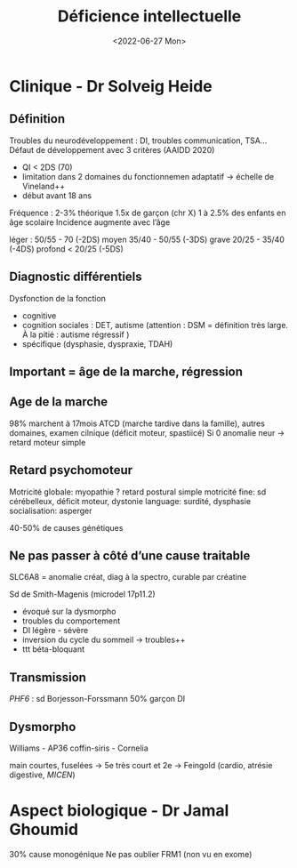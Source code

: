 #+title: Déficience intellectuelle
#+date: <2022-06-27 Mon>

* Clinique - Dr Solveig Heide
** Définition
Troubles du neurodéveloppement : DI, troubles communication, TSA...
Défaut de développement avec 3 critères (AAIDD 2020)
 - QI < 2DS (70)
 - limitation dans 2 domaines du fonctionnemen adaptatif -> échelle de Vineland++
 - début avant 18 ans

Fréquence : 2-3% théorique
1.5x de garçon (chr X)
1 à 2.5% des enfants en âge scolaire
Incidence augmente avec l’âge

léger : 50/55 - 70 (-2DS)
moyen 35/40 - 50/55 (-3DS)
grave 20/25 - 35/40 (-4DS)
profond < 20/25 (-5DS)

** Diagnostic différentiels
Dysfonction de la fonction
- cognitive
- cognition sociales : DET, autisme (attention : DSM = définition très large. À la pitié : autisme régressif )
- spécifique (dysphasie, dyspraxie, TDAH)

** Important = âge de la marche, régression
** Age de la marche
98% marchent à 17mois
ATCD (marche tardive dans la famille), autres domaines, examen cilnique (déficit moteur, spastiicé)
Si 0 anomalie neur -> retard moteur simple

** Retard psychomoteur
Motricité globale: myopathie ? retard postural simple
motricité fine: sd cérébelleux, déficit moteur, dystonie
language: surdité, dysphasie
socialisation: asperger

40-50% de causes génétiques

** Ne pas passer à côté d’une cause traitable
SLC6A8 = anomalie créat, diag à la spectro, curable par créatine

Sd de Smith-Magenis (microdel 17p11.2)
- évoqué sur la dysmorpho
- troubles du comportement
- DI légère - sévère
- inversion du cycle du sommeil -> troubles++
- ttt béta-bloquant
** Transmission
/PHF6/ : sd Borjesson-Forssmann
50% garçon DI

** Dysmorpho
Williams - AP36
coffin-siris - Cornelia

main courtes, fuselées ->
5e très court et 2e -> Feingold (cardio, atrésie digestive, /MICEN/)

* Aspect biologique - Dr Jamal Ghoumid
30% cause monogénique
Ne pas oublier FRM1 (non vu en exome)
